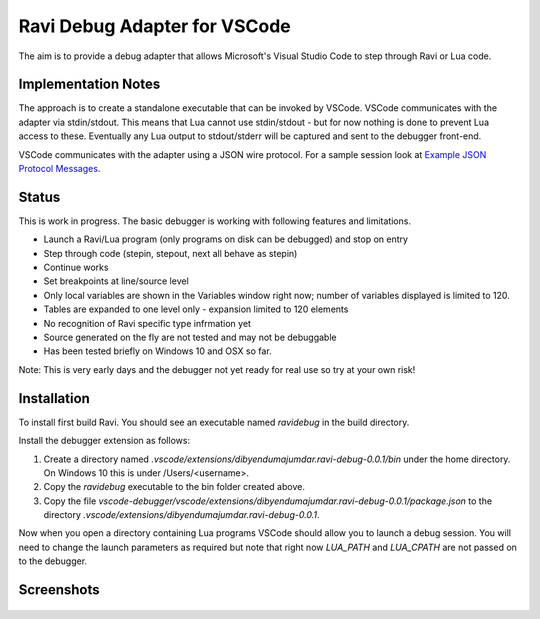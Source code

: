 Ravi Debug Adapter for VSCode
=============================

The aim is to provide a debug adapter that allows Microsoft's Visual Studio Code to step through Ravi or 
Lua code. 

Implementation Notes
--------------------
The approach is to create a standalone executable that can be invoked by VSCode. VSCode communicates 
with the adapter via stdin/stdout. This means that Lua cannot use stdin/stdout - but for now nothing is done
to prevent Lua access to these. Eventually any Lua output to stdout/stderr will be captured and sent
to the debugger front-end.

VSCode communicates with the adapter using a JSON wire protocol. For a sample session look at
`Example JSON Protocol Messages <https://github.com/dibyendumajumdar/ravi/blob/master/vscode-debugger/docs/example-protocol-messages.txt>`_.

Status
------
This is work in progress. The basic debugger is working with following features and limitations.

* Launch a Ravi/Lua program (only programs on disk can be debugged) and stop on entry
* Step through code (stepin, stepout, next all behave as stepin)
* Continue works
* Set breakpoints at line/source level
* Only local variables are shown in the Variables window right now; number of variables displayed is limited to 120.
* Tables are expanded to one level only - expansion limited to 120 elements
* No recognition of Ravi specific type infrmation yet
* Source generated on the fly are not tested and may not be debuggable 
* Has been tested briefly on Windows 10 and OSX so far.

Note: This is very early days and the debugger not yet ready for real use so try at your own risk!

Installation
------------
To install first build Ravi. 
You should see an executable named `ravidebug` in the build directory.

Install the debugger extension as follows:

1. Create a directory named `.vscode/extensions/dibyendumajumdar.ravi-debug-0.0.1/bin` under the home directory. On Windows 10 this is under /Users/<username>.
2. Copy the `ravidebug` executable to the bin folder created above.
3. Copy the file `vscode-debugger/vscode/extensions/dibyendumajumdar.ravi-debug-0.0.1/package.json` to the directory `.vscode/extensions/dibyendumajumdar.ravi-debug-0.0.1`.

Now when you open a directory containing Lua programs VSCode should allow you to launch a debug session. You will need to change the launch parameters as required but note that right now `LUA_PATH` and `LUA_CPATH` are not passed on to the debugger.

Screenshots
-----------

.. figure:: ../readthedocs/debugger-screenshot1.jpg
   :alt: Ravi Debugger screenshot

